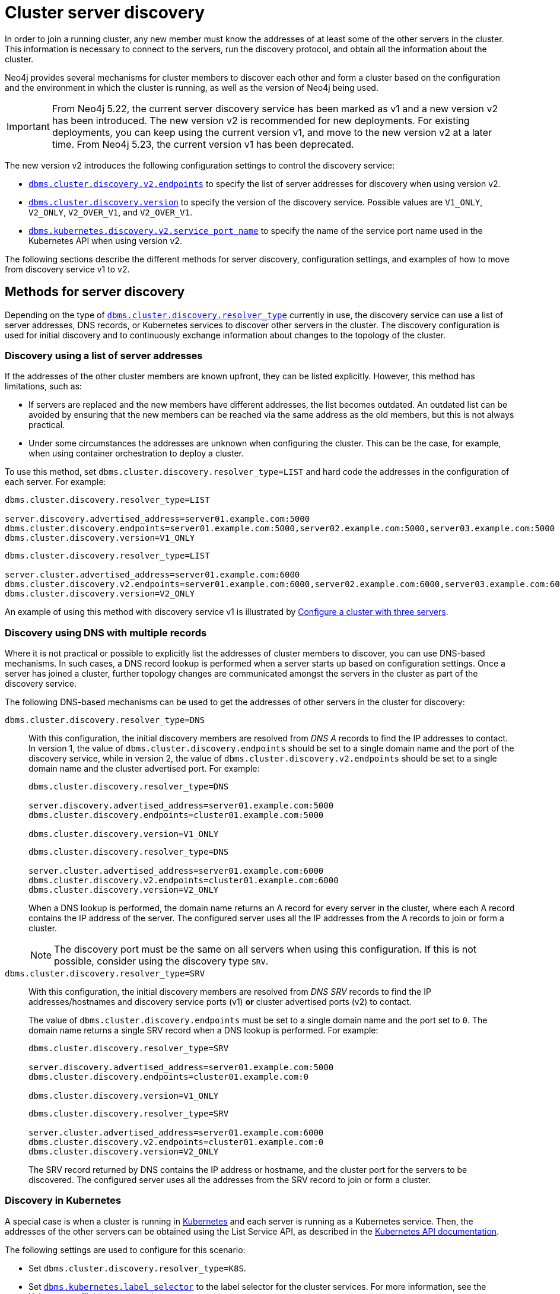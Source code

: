 :description: This section describes how members of a cluster discover each other.
:page-aliases: clustering/discovery.adoc
[role=enterprise-edition]
[[clustering-discovery]]
= Cluster server discovery

In order to join a running cluster, any new member must know the addresses of at least some of the other servers in the cluster.
This information is necessary to connect to the servers, run the discovery protocol, and obtain all the information about the cluster.

Neo4j provides several mechanisms for cluster members to discover each other and form a cluster based on the configuration and the environment in which the cluster is running, as well as the version of Neo4j being used.

[IMPORTANT]
====
From Neo4j 5.22, the current server discovery service has been marked as v1 and a new version v2 has been introduced.
The new version v2 is recommended for new deployments.
For existing deployments, you can keep using the current version v1, and move to the new version v2 at a later time.
From Neo4j 5.23, the current version v1 has been deprecated.
====

The new version v2 introduces the following configuration settings to control the discovery service:

* xref:configuration/configuration-settings.adoc#config_dbms.cluster.discovery.v2.endpoints[`dbms.cluster.discovery.v2.endpoints`] to specify the list of server addresses for discovery when using version v2.
* xref:configuration/configuration-settings.adoc#config_dbms.cluster.discovery.version[`dbms.cluster.discovery.version`] to specify the version of the discovery service.
Possible values are `V1_ONLY`, `V2_ONLY`, `V2_OVER_V1`, and `V2_OVER_V1`.
* xref:configuration/configuration-settings.adoc#config_dbms.kubernetes.discovery.v2.service_port_name[`dbms.kubernetes.discovery.v2.service_port_name`] to specify the name of the service port name used in the Kubernetes API when using version v2.

The following sections describe the different methods for server discovery, configuration settings, and examples of how to move from discovery service v1 to v2.

[[clustering-discovery-methods]]
== Methods for server discovery

Depending on the type of xref:configuration/configuration-settings.adoc#config_dbms.cluster.discovery.resolver_type[`dbms.cluster.discovery.resolver_type`] currently in use, the discovery service can use a list of server addresses, DNS records, or Kubernetes services to discover other servers in the cluster.
The discovery configuration is used for initial discovery and to continuously exchange information about changes to the topology of the cluster.

[[clustering-discovery-list]]
=== Discovery using a list of server addresses

If the addresses of the other cluster members are known upfront, they can be listed explicitly.
However, this method has limitations, such as:

* If servers are replaced and the new members have different addresses, the list becomes outdated.
An outdated list can be avoided by ensuring that the new members can be reached via the same address as the old members, but this is not always practical.
* Under some circumstances the addresses are unknown when configuring the cluster.
This can be the case, for example, when using container orchestration to deploy a cluster.

To use this method, set `dbms.cluster.discovery.resolver_type=LIST` and hard code the addresses in the configuration of each server.
For example:

[.tabbed-example]
=====
[role=include-with-discovery-service-v1 label--deprecated-5.23]
======
[source, parameters]
----
dbms.cluster.discovery.resolver_type=LIST

server.discovery.advertised_address=server01.example.com:5000
dbms.cluster.discovery.endpoints=server01.example.com:5000,server02.example.com:5000,server03.example.com:5000
dbms.cluster.discovery.version=V1_ONLY
----
======
[role=include-with-discovery-service-v2 label--new-5.23]
======
[source, parameters]
----
dbms.cluster.discovery.resolver_type=LIST

server.cluster.advertised_address=server01.example.com:6000
dbms.cluster.discovery.v2.endpoints=server01.example.com:6000,server02.example.com:6000,server03.example.com:6000
dbms.cluster.discovery.version=V2_ONLY
----
======
=====

An example of using this method with discovery service v1 is illustrated by xref:clustering/setup/deploy.adoc#cluster-example-configure-a-three-primary-cluster[Configure a cluster with three servers].

[[clustering-discovery-dns]]
=== Discovery using DNS with multiple records

Where it is not practical or possible to explicitly list the addresses of cluster members to discover, you can use DNS-based mechanisms.
In such cases, a DNS record lookup is performed when a server starts up based on configuration settings.
Once a server has joined a cluster, further topology changes are communicated amongst the servers in the cluster as part of the discovery service.

The following DNS-based mechanisms can be used to get the addresses of other servers in the cluster for discovery:


`dbms.cluster.discovery.resolver_type=DNS`::
With this configuration, the initial discovery members are resolved from _DNS A_ records to find the IP addresses to contact.
In version 1, the value of `dbms.cluster.discovery.endpoints` should be set to a single domain name and the port of the discovery service, while in version 2, the value of `dbms.cluster.discovery.v2.endpoints` should be set to a single domain name and the cluster advertised port.
For example:
+
[.tabbed-example]
=====
[role=include-with-discovery-service-v1 label--deprecated-5.23]
======
[source, parameters]
----
dbms.cluster.discovery.resolver_type=DNS

server.discovery.advertised_address=server01.example.com:5000
dbms.cluster.discovery.endpoints=cluster01.example.com:5000

dbms.cluster.discovery.version=V1_ONLY
----
======
[role=include-with-discovery-service-v2 label--new-5.23]
======
[source, parameters]
----
dbms.cluster.discovery.resolver_type=DNS

server.cluster.advertised_address=server01.example.com:6000
dbms.cluster.discovery.v2.endpoints=cluster01.example.com:6000
dbms.cluster.discovery.version=V2_ONLY

----
======
=====
+
When a DNS lookup is performed, the domain name returns an A record for every server in the cluster, where each A record contains the IP address of the server.
The configured server uses all the IP addresses from the A records to join or form a cluster.
+
[NOTE]
====
The discovery port must be the same on all servers when using this configuration.
If this is not possible, consider using the discovery type `SRV`.
====

`dbms.cluster.discovery.resolver_type=SRV`::
With this configuration, the initial discovery members are resolved from _DNS SRV_ records to find the IP addresses/hostnames and discovery service ports (v1) *or* cluster advertised ports (v2) to contact.
+
The value of `dbms.cluster.discovery.endpoints` must be set to a single domain name and the port set to `0`.
The domain name returns a single SRV record when a DNS lookup is performed.
For example:
+
[.tabbed-example]
=====
[role=include-with-discovery-service-v1 label--deprecated-5.23]
======
[source, parameters]
----
dbms.cluster.discovery.resolver_type=SRV

server.discovery.advertised_address=server01.example.com:5000
dbms.cluster.discovery.endpoints=cluster01.example.com:0

dbms.cluster.discovery.version=V1_ONLY
----
======
[role=include-with-discovery-service-v2 label--new-5.23]
======
[source, parameters]
----
dbms.cluster.discovery.resolver_type=SRV

server.cluster.advertised_address=server01.example.com:6000
dbms.cluster.discovery.v2.endpoints=cluster01.example.com:0
dbms.cluster.discovery.version=V2_ONLY
----
======
=====
+
The SRV record returned by DNS contains the IP address or hostname, and the cluster port for the servers to be discovered.
The configured server uses all the addresses from the SRV record to join or form a cluster.

[[clustering-discovery-k8s]]
=== Discovery in Kubernetes
A special case is when a cluster is running in https://kubernetes.io/[Kubernetes^] and each server is running as a Kubernetes service.
Then, the addresses of the other servers can be obtained using the List Service API, as described in the https://kubernetes.io/docs/reference/kubernetes-api/[Kubernetes API documentation^].

The following settings are used to configure for this scenario:

* Set `dbms.cluster.discovery.resolver_type=K8S`.
* Set `xref:configuration/configuration-settings.adoc#config_dbms.kubernetes.label_selector[dbms.kubernetes.label_selector]` to the label selector for the cluster services.
For more information, see the https://kubernetes.io/docs/concepts/overview/working-with-objects/labels/#label-selectors[Kubernetes official documentation^].
* Depending on your discovery service version, set either `xref:configuration/configuration-settings.adoc#config_dbms.kubernetes.service_port_name[dbms.kubernetes.service_port_name]` (v1), or xref:configuration/configuration-settings.adoc#config_dbms.kubernetes.discovery.v2.service_port_name[`dbms.kubernetes.discovery.v2.service_port_name]` (v2) to the name of the service port used in the Kubernetes service definition for the Core's discovery port.
For more information, see the https://kubernetes.io/docs/reference/generated/kubernetes-api/v1.18/#serviceport-v1-core[Kubernetes official documentation^].

With this configuration, `dbms.cluster.discovery.endpoints` is not used and any value assigned to it is ignored.

[NOTE]
====
* The pod running Neo4j must use a service account that has permission to list services.
For further information, see the Kubernetes documentation on https://kubernetes.io/docs/reference/access-authn-authz/rbac/[RBAC authorization^] or https://kubernetes.io/docs/reference/access-authn-authz/abac/[ABAC authorization^].
* The configured `server.discovery.advertised_address` must exactly match the Kubernetes-internal DNS name, which is of the form `<service-name>.<namespace>.svc.cluster.local`.
====

As with DNS-based methods, the Kubernetes record lookup is only performed at startup.

[[clustering-discovery-v1-to-v2]]
== Moving from discovery service v1 to v2

From Neo4j 5.23, you can move from the current discovery service v1 to the new version v2.
This is a multi-stage process that might require some downtime. +
However, v1 and v2 discovery services are designed to be able to run in parallel.
They are completely independent of each other, thus allowing you to keep the cluster functioning while switching over from v1 to v2.

There are three ways to move from the current discovery service v1 to the new version v2 depending on the environment and the requirements of the cluster.

=== Preparation

The following examples assume that you have a running cluster with three servers and you want to move from the current discovery service v1 to the new version v2.

image:discovery-service/v1-only.png[]

Before moving from the current discovery service v1 to the new version v2, ensure that the new settings are added to the configuration depending on the type of xref:configuration/configuration-settings.adoc#config_dbms.cluster.discovery.resolver_type[`dbms.cluster.discovery.resolver_type`] in use:

* If `dbms.cluster.discovery.resolver_type=LIST`, set `dbms.cluster.discovery.v2.endpoints` to a comma-separated list of xref:configuration/configuration-settings.adoc#config_server.cluster.advertised_address[`server.cluster.advertised_address`].
It is important that both `dbms.cluster.discovery.endpoints` and `dbms.cluster.discovery.v2.endpoints` are set during the operation.
For more information, see <<clustering-discovery-list>>.

* If `dbms.cluster.discovery.resolver_type=DNS`, set `dbms.cluster.discovery.v2.endpoints` to a single domain name and the cluster port.
Alternatively, if `dbms.cluster.discovery.resolver_type=SRV`, set `dbms.cluster.discovery.v2.endpoints` to a single domain name and the port set to `0`.
It is important that both `dbms.cluster.discovery.endpoints` and `dbms.cluster.discovery.v2.endpoints` are set during the operation.
For more information, see <<clustering-discovery-dns>>.

* If `dbms.cluster.discovery.resolver_type=K8S`, set `dbms.kubernetes.discovery.v2.service_port_name` to the name of the service port used in the Kubernetes service definition for the Core's cluster port.
It is important that both `dbms.kubernetes.service_port_name` and `dbms.kubernetes.discovery.v2.service_port_name` are during the operation.
For more information, see <<clustering-discovery-k8s>>.

[[discovery-v1-to-v2-in-place]]
=== In-place rolling

[IMPORTANT]
====
In-place rolling reduces fault tolerance temporarily because you are restarting a running server.
To keep fault-tolerance, you can introduce a fourth server temporarily.
====
. Ensure that the new settings are added to the configuration as detailed in the preparation section.
. Restart server01 with the new setting `dbms.cluster.discovery.version=V1_OVER_V2`.
+
image:discovery-service/in-place-1-v1-over-v2.png[]

. Then repeat this for server02 and server03.
Ensure to restart them sequentially, not in parallel.
+
image:discovery-service/in-place-23-v1-over-v2.png[]

. Using `bolt://`, connect to servers 1, 2, 3, and run the following procedure.
It is important to connect via `bolt://` because otherwise the procedure might be routed and executed not on the intended server.
+
[source,cypher]
----
CALL dbms.cluster.showParallelDiscoveryState();
----
+
They should display "Matching" in the `stateComparison`.
If they are not, wait and try again.
+
. Restart server1 again with the new setting `dbms.cluster.discovery.version=V2_OVER_V1`.
+
image:discovery-service/in-place-1-v2-over-v1.png[]

. Then repeat this for server2 and server03.
Ensure to restart them sequentially, not in parallel.
+
image:discovery-service/in-place-23-v2-over-v1.png[]

. Do the sanity check similar to step 4.

. Repeat once more, restarting servers 1, 2, and 3 sequentially, with the new setting `dbms.cluster.discovery.version=V2_ONLY`
image:discovery-service/in-place-123-v2-only.png[]

[[discovery-v1-to-v2-new-server]]
=== New server rolling

. Ensure that the new settings are added to the configuration as detailed in the preparation section.
. Start up three new servers with the setting `dbms.cluster.discovery.version=V1_OVER_V2`
+
image:discovery-service/v1_over_v2.png[]

. Using `bolt://`, connect to servers 4, 5, 6, and run the following procedure.
It is important to connect via `bolt://` because otherwise the procedure might be routed and executed not on the intended server.
+
[source,cypher]
----
CALL dbms.cluster.showParallelDiscoveryState();
----
+
The output should display "Matching" in the `stateComparison`.
If they are not, wait and try again.
Once matching, servers 1, 2, and 3 can be shut down.

. Start up another three new servers with the setting `dbms.cluster.discovery.version=V2_OVER_V1`.
+
image:discovery-service/v2_over_v1.png[]

. Perform the same checks as in step 3 and then shut down members 4, 5, and 6.
+
. Finally, roll once more with setting `dbms.cluster.discovery.version=V2_ONLY`
+
image:discovery-service/v2_only.png[]

[[discovery-v1-to-v2-procedures]]
=== Using procedures

// By using just procedures, the nice thing is that during the user's normal version upgrade, they can also add the new settings required for v2 discovery service.
// Then, when they are ready to migrate to v2, they can use the procedures and then finally, set the version to 'V2' in the neo4j.conf at the very end - which can just sit there till the next restart
// so no lighthouse-specific server restarts are required if all is done correctly.
//Note that the settings detailed above must first be set and the servers restarted to allow the settings to take effect.

. Ensure that the new settings are added to the configuration as detailed in the preparation section.
. Using Cypher Shell, connect to server01 using `bolt://`.
It is important to connect via `bolt://` because otherwise the procedure might be routed and executed not on the intended server.
+
[source, shell, role=nocopy noplay]
----
./cypher-shell -a bolt://localhost:7681
----

. Change the active database to `system`:
+
[source, cypher]
----
:use system;
----

. Run the procedure:
+
[source,cypher]
----
CALL dbms.cluster.showParallelDiscoveryState();
----
+
The output indicates mode `V1_ONLY`, i.e., only v1 is running on this server.
+
[queryresult]
----
+-----------------------------+
| mode      | stateComparison |
+-----------------------------+
| "V1_ONLY" | "N/A"           |
+-----------------------------+
----

. Run the following procedure to turn on v2 in the background, but keep v1 running in the foreground:
+
[source,cypher]
----
CALL dbms.cluster.switchDiscoveryServiceVersion("V1_OVER_V2");
----

. Check the state again:
+
[source,cypher]
----
CALL dbms.cluster.showParallelDiscoveryState();
----
+
Now the returned mode for this server must be `V1_OVER_V2` and the `stateComparison` must show that the states are not matching yet.
+
[queryresult]
----
+------------------------------------------------------------------------+
| mode         | stateComparison                                         |
+------------------------------------------------------------------------+
| "V1_OVER_V2" | "States are not matching after PT1M24.778S: (score:18)" |
+------------------------------------------------------------------------+
----
+
The score is a measure of how different the states are.
The score is 0 when the states are matching.
When some members are running just one of the discovery services (V1 OR V2) and other members run both, the score stays permanently high.
This is no reason for worry.


. To fulfill this convergence, in different terminals, connect to server02 and server03 via `bolt://` and repeat steps 3 and 4 on both of them.

. Check the state on all servers again.
It should show that the states are 'Matching'.
+
[queryresult]
----
+--------------------------------+
| mode         | stateComparison |
+--------------------------------+
| "V1_OVER_V2" | "Matching"      |
+--------------------------------+
----

. On all three servers, run:
+
[source,cypher]
----
CALL dbms.cluster.switchDiscoveryServiceVersion("V2_OVER_V1");
----
+
At this point, v2 is the service that is running the cluster, with v1 running in the background.
+
[queryresult]
----
+--------------------------------+
| mode         | stateComparison |
+--------------------------------+
| "V2_OVER_V1" | "Matching"      |
+--------------------------------+
----


. Finally, turn off v1 by running the following procedure on all three servers:
+
[source,cypher]
----
CALL dbms.cluster.switchDiscoveryServiceVersion("V2_ONLY");
----

. The `SHOW` procedure output now displays `V2_ONLY` running.
Note that `stateComparison` is `N/A` because you do not have v1 to compare states anymore.
+
[queryresult]
----
+-----------------------------+
| mode      | stateComparison |
+-----------------------------+
| "V2_ONLY" | "N/A"           |
+-----------------------------+
----
+
.Important
[IMPORTANT]
====
Remember to update the `neo4j.conf` files for all the servers.
The switching using procedures does not persist anything to disk - so when a server restarts, it starts right back with only v1 running.
As such, ensure that `dbms.cluster.discovery.version=V2_ONLY`, and that `dbms.cluster.discovery.v2.endpoints` or `dbms.kubernetes.discovery.v2.service_port_name`
are set as required, so that the servers start with v2 running on the next restart.
====



== Monitoring the move

When moving from the current discovery service v1 to the new version v2, you can monitor the progress using the following metrics:

* xref:monitoring/metrics/reference.adoc#discovery-service-V1[Discovery metrics v1]
* xref:monitoring/metrics/reference.adoc#metrics-discovery-v2[Discovery metrics v2]

Keep in mind that the difference score reported by the metrics and by the procedure does not always stay at 0.
For example:

* In the case of a cluster, when some members are running just one of the discovery services (V1 OR V2) and other members run both, the score will stay permanently high.
This is no reason for worry.

* When changes happen in the cluster (like start/stop of a database/server or a leader switch) the difference score will temporarily be greater than 0.
It should reach 0 relatively fast again.

* If the difference score is greater than 0 for a longer period, the actual difference is printed in the _debug.log_.